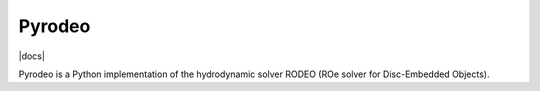 Pyrodeo
========================

.. image:: http://img.shields.io/badge/license-GPL-green.svg?style=flat
    :target: https://github.com/SijmeJan/pyrodeo/blob/master/LICENSE

|docs|

Pyrodeo is a Python implementation of the hydrodynamic solver RODEO
(ROe solver for Disc-Embedded Objects).
